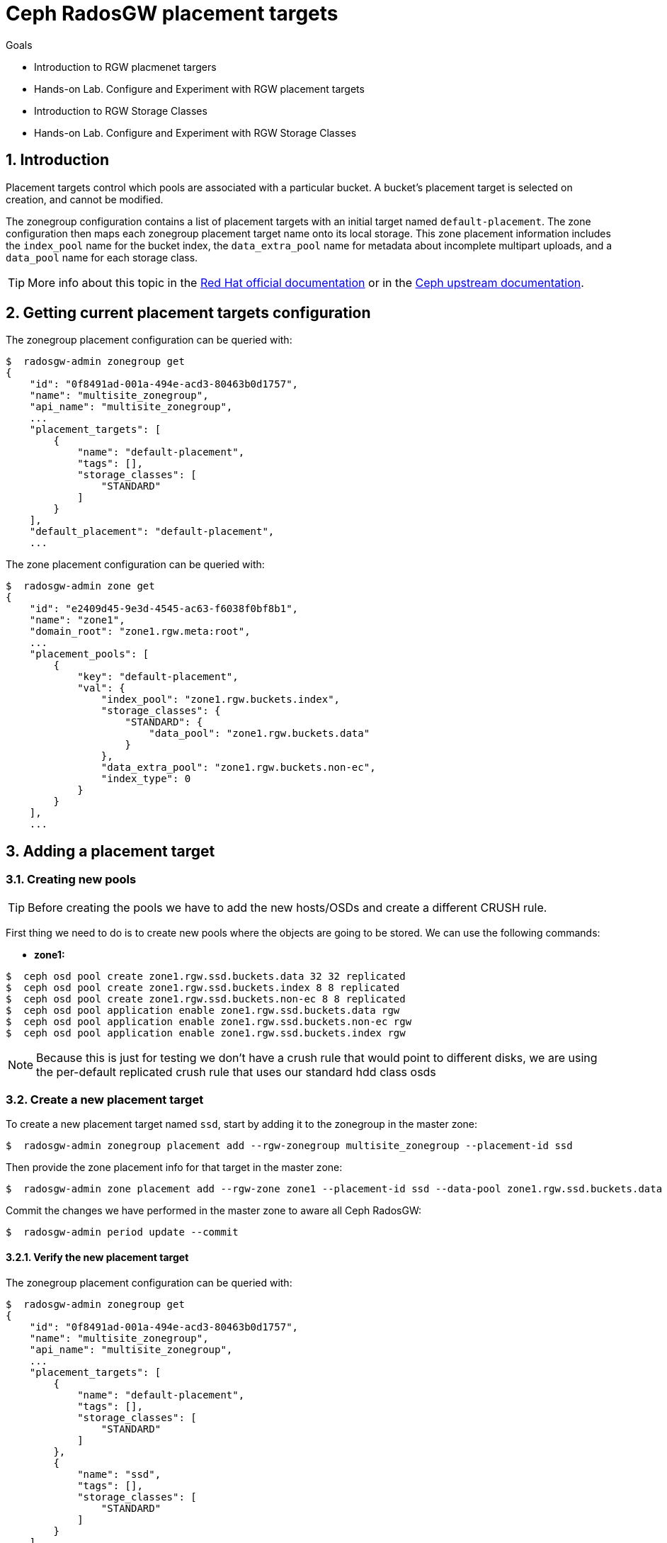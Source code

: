= Ceph RadosGW placement targets

.Goals
* Introduction to RGW placmenet targers
* Hands-on Lab. Configure and Experiment with RGW placement targets
* Introduction to RGW Storage Classes
* Hands-on Lab. Configure and Experiment with RGW Storage Classes

:numbered:


== Introduction

Placement targets control which pools are associated with a particular
bucket. A bucket’s placement target is selected on creation, and cannot
be modified.

The zonegroup configuration contains a list of placement targets with an
initial target named `default-placement`. The zone configuration then
maps each zonegroup placement target name onto its local storage. This
zone placement information includes the `index_pool` name for the bucket
index, the `data_extra_pool` name for metadata about incomplete
multipart uploads, and a `data_pool` name for each storage class.

[TIP]
====
More info about this topic in the
https://access.redhat.com/documentation/en-us/red_hat_ceph_storage/4/html/object_gateway_configuration_and_administration_guide/rgw-administration-rgw#creating-storage-policies-rgw[Red
Hat official documentation] or in the
https://docs.ceph.com/en/latest/radosgw/placement/[Ceph upstream
documentation].
====

== Getting current placement targets configuration

The zonegroup placement configuration can be queried with:

....
$  radosgw-admin zonegroup get
{
    "id": "0f8491ad-001a-494e-acd3-80463b0d1757",
    "name": "multisite_zonegroup",
    "api_name": "multisite_zonegroup",
    ...
    "placement_targets": [
        {
            "name": "default-placement",
            "tags": [],
            "storage_classes": [
                "STANDARD"
            ]
        }
    ],
    "default_placement": "default-placement",
    ...
....

The zone placement configuration can be queried with:

....
$  radosgw-admin zone get
{
    "id": "e2409d45-9e3d-4545-ac63-f6038f0bf8b1",
    "name": "zone1",
    "domain_root": "zone1.rgw.meta:root",
    ...
    "placement_pools": [
        {
            "key": "default-placement",
            "val": {
                "index_pool": "zone1.rgw.buckets.index",
                "storage_classes": {
                    "STANDARD": {
                        "data_pool": "zone1.rgw.buckets.data"
                    }
                },
                "data_extra_pool": "zone1.rgw.buckets.non-ec",
                "index_type": 0
            }
        }
    ],
    ...
....

== Adding a placement target

=== Creating new pools

[TIP]
====
Before creating the pools we have to add the new hosts/OSDs and
create a different CRUSH rule.
====

First thing we need to do is to create new pools where the objects are
going to be stored. We can use the following commands:

* *zone1:*

....
$  ceph osd pool create zone1.rgw.ssd.buckets.data 32 32 replicated
$  ceph osd pool create zone1.rgw.ssd.buckets.index 8 8 replicated
$  ceph osd pool create zone1.rgw.ssd.buckets.non-ec 8 8 replicated
$  ceph osd pool application enable zone1.rgw.ssd.buckets.data rgw
$  ceph osd pool application enable zone1.rgw.ssd.buckets.non-ec rgw
$  ceph osd pool application enable zone1.rgw.ssd.buckets.index rgw
....

NOTE: Because this is just for testing we don't have a crush rule that would
point to different disks, we are using the per-default replicated crush rule
that uses our standard hdd class osds


=== Create a new placement target

To create a new placement target named `ssd`, start by adding it to the
zonegroup in the master zone:

....
$  radosgw-admin zonegroup placement add --rgw-zonegroup multisite_zonegroup --placement-id ssd
....

Then provide the zone placement info for that target in the master zone:

....
$  radosgw-admin zone placement add --rgw-zone zone1 --placement-id ssd --data-pool zone1.rgw.ssd.buckets.data --index-pool zone1.rgw.ssd.buckets.index --data-extra-pool zone1.rgw.ssd.buckets.non-ec
....

Commit the changes we have performed in the master zone to aware all
Ceph RadosGW:

....
$  radosgw-admin period update --commit
....

==== Verify the new placement target

The zonegroup placement configuration can be queried with:

....
$  radosgw-admin zonegroup get
{
    "id": "0f8491ad-001a-494e-acd3-80463b0d1757",
    "name": "multisite_zonegroup",
    "api_name": "multisite_zonegroup",
    ...
    "placement_targets": [
        {
            "name": "default-placement",
            "tags": [],
            "storage_classes": [
                "STANDARD"
            ]
        },
        {
            "name": "ssd",
            "tags": [],
            "storage_classes": [
                "STANDARD"
            ]
        }
    ],
    "default_placement": "default-placement",
    ...
....

The zone placement configuration can be queried in the master zone with:

....
$  radosgw-admin zone get
{
    "id": "e2409d45-9e3d-4545-ac63-f6038f0bf8b1",
    "name": "zone1",
    "domain_root": "zone1.rgw.meta:root",
    ...
    "placement_pools": [
        {
            "key": "default-placement",
            "val": {
                "index_pool": "zone1.rgw.buckets.index",
                "storage_classes": {
                    "STANDARD": {
                        "data_pool": "zone1.rgw.buckets.data"
                    }
                },
                "data_extra_pool": "zone1.rgw.buckets.non-ec",
                "index_type": 0
            }
        },
        {
            "key": "ssd",
            "val": {
                "index_pool": "zone1.rgw.ssd.buckets.index",
                "storage_classes": {
                    "STANDARD": {
                        "data_pool": "zone1.rgw.ssd.buckets.data"
                    }
                },
                "data_extra_pool": "zone1.rgw.ssd.buckets.non-ec",
                "index_type": 0
            }
        }
    ],
    ...
....


=== Testing the new placement target

As we have created a new placement target, we are going to verify that
the objects are stored in the `ssd` placement target.

First thing we have to do is to create a new user:

....
$  radosgw-admin user create --uid test-ssd-placement-target --display-name test-ssd-placement-target 
{
    "user_id": "test-ssd-placement-target",
    "display_name": "test-ssd-placement-target",
    "email": "",
    "suspended": 0,
    "max_buckets": 1000,
    "subusers": [],
    "keys": [
        {
            "user": "test-ssd-placement-target",
            "access_key": "PIC2A85DZPEJVNKK8MZT",
            "secret_key": "SECRETKEY"
        }
    ],
    "swift_keys": [],
    "caps": [],
    "op_mask": "read, write, delete",
    "default_placement": "",
    "default_storage_class": "",
    "placement_tags": [],
    "bucket_quota": {
        "enabled": false,
        "check_on_raw": false,
        "max_size": -1,
        "max_size_kb": 0,
        "max_objects": -1
    },
    "user_quota": {
        "enabled": false,
        "check_on_raw": false,
        "max_size": -1,
        "max_size_kb": 0,
        "max_objects": -1
    },
    "temp_url_keys": [],
    "type": "rgw",
    "mfa_ids": []
}
....

Now we need to modify our recently created user to set the placement
target we have created before:

....
$  radosgw-admin user modify --uid test-ssd-placement-target --placement-id ssd --storage-class STANDARD
{
    "user_id": "test-ssd-placement-target",
    "display_name": "test-ssd-placement-target",
    "email": "",
    "suspended": 0,
    "max_buckets": 1000,
    "subusers": [],
    "keys": [
        {
            "user": "test-ssd-placement-target",
            "access_key": "PIC2A85DZPEJVNKK8MZT",
            "secret_key": "SECRETKEY"
        }
    ],
    "swift_keys": [],
    "caps": [],
    "op_mask": "read, write, delete",
    "default_placement": "ssd",
    "default_storage_class": "STANDARD",
    "placement_tags": [],
    "bucket_quota": {
        "enabled": false,
        "check_on_raw": false,
        "max_size": -1,
        "max_size_kb": 0,
        "max_objects": -1
    },
    "user_quota": {
        "enabled": false,
        "check_on_raw": false,
        "max_size": -1,
        "max_size_kb": 0,
        "max_objects": -1
    },
    "temp_url_keys": [],
    "type": "rgw",
    "mfa_ids": []
}
....

Now we are going to create a new bucket using `s3cmd` and upload an object:

....
mkdir ~/s3cmd-credentials
$ cat << EOF > ~/s3cmd-credentials/test-ssd-placement-target.conf
[default]
access_key = PIC2A85DZPEJVNKK8MZT
secret_key = SECRETKEY
host_base = s3zone1.example.com:80
host_bucket = s3zone1.example.com:80
use_https = False
signature_v2 = True
#check_ssl_certificate = False
#check_ssl_hostname = False
EOF
$ s3cmd -c ~/s3cmd-credentials/test-ssd-placement-target.conf mb s3://test-bucket-ssd-placement-target
Bucket 's3://test-bucket-ssd-placement-target/' created
$ s3cmd -c ~/s3cmd-credentials/test-ssd-placement-target.conf put /etc/hosts s3://test-bucket-ssd-placement-target/test-file
upload: '/etc/hosts' -> 's3://test-bucket-ssd-placement-target/test-file'  [1 of 1]
 1330 of 1330   100% in    0s    54.41 kB/s  done
....

In the Ceph cluster, review the bucket's placement target:

....
$  radosgw-admin bucket stats --bucket test-bucket-ssd-placement-target | jq [.placement_rule]
[
  "ssd"
]
....

Also, we can verify how the object have been created in the pools for
the `ssd` placement target:

* Bucket index OMAP files:

....
$  rados -p zone1.rgw.ssd.buckets.index ls
.dir.e2409d45-9e3d-4545-ac63-f6038f0bf8b1.2826690.1.7
.dir.e2409d45-9e3d-4545-ac63-f6038f0bf8b1.2826690.1.0
.dir.e2409d45-9e3d-4545-ac63-f6038f0bf8b1.2826690.1.3
.dir.e2409d45-9e3d-4545-ac63-f6038f0bf8b1.2826690.1.9
.dir.e2409d45-9e3d-4545-ac63-f6038f0bf8b1.2826690.1.5
.dir.e2409d45-9e3d-4545-ac63-f6038f0bf8b1.2826690.1.1
.dir.e2409d45-9e3d-4545-ac63-f6038f0bf8b1.2826690.1.4
.dir.e2409d45-9e3d-4545-ac63-f6038f0bf8b1.2826690.1.2
.dir.e2409d45-9e3d-4545-ac63-f6038f0bf8b1.2826690.1.10
.dir.e2409d45-9e3d-4545-ac63-f6038f0bf8b1.2826690.1.6
.dir.e2409d45-9e3d-4545-ac63-f6038f0bf8b1.2826690.1.8
....

* The object itself in the bucket data pool:

....
$  rados -p zone1.rgw.ssd.buckets.data ls
e2409d45-9e3d-4545-ac63-f6038f0bf8b1.2826690.1_test-file
....

=== Using tags to specify the desired placement target upon bucket creation

With the example we have documented above we will store all the user
data in the `ssd` placement target for all the buckets of the
`test-ssd-placement-target` user. In some ocasions, we can allow the
user to use the placement target they prefer per bucket.

WARNING: A bucket’s placement target is selected on creation, and
cannot be modified.

In our case, we are going to use the tag `allowed-ssd` to allow users to
use other placement targets beside the default placement target.

In the first place, we need to modify the zonegroup. We need to export
the JSON file, modify the `tags` section and then import back the JSON
file to properly configure our zonegroup:

....
$  radosgw-admin zonegroup get > /etc/ceph/zonegroup.json
$ vim /etc/ceph/zonegroup.json
...
    "placement_targets": [
        {
            "name": "default-placement",
            "tags": [],
            "storage_classes": [
                "STANDARD"
            ]
        },
        {
            "name": "ssd",
            "tags": ["allowed-ssd"],
            "storage_classes": [
                "STANDARD"
            ]
        }
    ],
...
$ radosgw-admin zonegroup set < /etc/ceph/zonegroup.json 
$ radosgw-admin period update --commit
....

Once we have modified the zonegroup, we have to modify our user adding
the `allowed-ssd` tag:

....
$  radosgw-admin user modify --uid test-ssd-placement-target --placement-id default-placement --storage-class STANDARD --tags allowed-ssd
{
    "user_id": "test-ssd-placement-target",
    "display_name": "test-ssd-placement-target",
...
    "default_placement": "default-placement",
    "default_storage_class": "STANDARD",
    "placement_tags": [
        "allowed-ssd"
    ],
...
....

Now that we have added the `allowed-ssd` tag, we can create a bucket in
the default placement target with `s3cmd`:

....
fallocate -l 8M /tmp/test-file
$ s3cmd -c ~/s3cmd-credentials/test-ssd-placement-target.conf mb s3://test-tags-default-placement-target
Bucket 's3://test-tags-default-placement-target/' created
$ s3cmd -c ~/s3cmd-credentials/test-ssd-placement-target.conf put /tmp/test-file s3://test-tags-default-placement-target/test-file
upload: '/tmp/test-file' -> 's3://test-tags-default-placement-target/test-file'  [1 of 1]
 86459 of 86459   100% in    0s     5.27 MB/s  done
$  radosgw-admin bucket stats --bucket test-tags-default-placement-target | jq [.placement_rule]
[
  "default-placement"
]
....

Or we can create a bucket in the `ssd` placement target using `s3cmd`:

....
$ s3cmd-credentials]# s3cmd -c ~/s3cmd-credentials/test-ssd-placement-target.conf mb --region=:ssd s3://test-tags-ssd-placement-target
Bucket 's3://test-tags-ssd-placement-target/' created
$ s3cmd -c ~/s3cmd-credentials/test-ssd-placement-target.conf put /tmp/test-file s3://test-tags-ssd-placement-target/test-file
upload: '/tmp/test-file' -> 's3://test-tags-ssd-placement-target/test-file'  [1 of 1]
 86459 of 86459   100% in    0s     3.57 MB/s  done
$  radosgw-admin bucket stats --bucket test-tags-ssd-placement-target | jq [.placement_rule]
[
  "ssd"
]
....

We are going to create another user without the `allowed-ssd` tag to
verify that users with no tags cannot specify the `ssd` placement target
upon bucket creation:

....
$  radosgw-admin user create --uid test-placement-target-no-tag --display-name test-placement-target-no-tag
{
    "user_id": "test-placement-target-no-tag",
    "display_name": "test-placement-target-no-tag",
    "email": "",
    "suspended": 0,
    "max_buckets": 1000,
    "subusers": [],
    "keys": [
        {
            "user": "test-placement-target-no-tag",
            "access_key": "DZR9KE6TYN92KIVGJZX4",
            "secret_key": "SECRETKEY2FAR"
        }
    ],
    "swift_keys": [],
    "caps": [],
    "op_mask": "read, write, delete",
    "default_placement": "",
    "default_storage_class": "",
    "placement_tags": [],
    ...
}
....

Configure `s3cmd` with the `test-placement-target-no-tag` user
credentials and try to create a bucket specifying the `ssd` placement
target:

....
$ cat << EOF > ~/s3cmd-credentials/test-placement-target-no-tag.conf
[default]
access_key =DZR9KE6TYN92KIVGJZX4 
secret_key = SECRETKEY2FAR
host_base = s3zone1.example.com:80
host_bucket = s3zone1.example.com:80
use_https = False
signature_v2 = True
#check_ssl_certificate = False
#check_ssl_hostname = False
EOF
$ s3cmd -c ~/s3cmd-credentials/test-placement-target-no-tag.conf mb --region=:ssd s3://test-bucket-test-placement-target-no-tag
ERROR: Access to bucket 'test-bucket-test-placement-target-no-tag' was denied
ERROR: S3 error: 403 (AccessDenied)
....

If we do not specify the `ssd` placement target, this user can create
the bucket successfully:

....
$ s3cmd -c ~/s3cmd-credentials/test-placement-target-no-tag.conf mb s3://test-bucket-test-placement-target-no-tag
Bucket 's3://test-bucket-test-placement-target-no-tag/' created
....

Also, we can specify the region or placement target when using Python
`boto3` AWS SDK as we can see in the following example:

....
$ cat << EOF > ~/create-s3-bucket-ssd-placement-target.py import boto3 from botocore.exceptions import ClientError

s3_endpoint="http://proxy01:8000"
s3_access_key="PIC2A85DZPEJVNKK8MZT"
s3_secret_key="SECRETKEY"
s3client = boto3.client('s3', use_ssl=False, verify=False, endpoint_url=s3_endpoint, aws_access_key_id=s3_access_key, aws_secret_access_key=s3_secret_key)
location = {'LocationConstraint': ":ssd"}
s3client.create_bucket(Bucket="boto3-ssd-placement-target",CreateBucketConfiguration=location)
EOF
$ python ~/create-s3-bucket-ssd-placement-target.py
....

We can verify using `s3cmd` how the bucket has been created:

....
$ s3cmd -c ~/s3cmd-credentials/test-ssd-placement-target.conf ls
2021-08-30 15:24  s3://boto3-ssd-placement-target
....

Using the `radosgw-admin bucket stats` command in the Ceph cluster we
can verify the placement target for the bucket
`boto3-ssd-placement-target` is `ssd`:

....
$  radosgw-admin bucket stats --bucket boto3-ssd-placement-target | jq [.placement_rule]
[
  "ssd"
]
....

=== Change default placement target

If we want to change the default placement target for our buckets, we
can use the following command:

....
$  radosgw-admin zonegroup placement default --rgw-zonegroup multisite_zonegroup --placement-id ssd
$  radosgw-admin zonegroup get | jq [.default_placement]
[
  "ssd"
]
....

== Ceph RadosGW storage classes

Storage classes are used to customize the placement of object data. S3
Bucket Lifecycle rules can automate the transition of objects between
storage classes.

Storage classes are defined in terms of placement targets. Each
zonegroup placement target lists its available storage classes with an
initial class named `STANDARD`. The zone configuration is responsible
for providing a `data_pool` pool name for each of the zonegroup’s
storage classes.

[TIP] 
====
More info about this topic in the
https://docs.ceph.com/en/latest/radosgw/placement/[Ceph upstream
documentation].
====

== Adding a storage class

=== Creating new pools

[TIP]
====
Before creating the pools we have to add the new hosts/OSDs and
create a different CRUSH rule.
====

First thing we need to do is to create new pools where the objects are
going to be stored. We can use the following commands:

* *Master zone:*

....
$  ceph osd pool create zone1.rgw.ssd.storage.class.buckets.data 32 32 replicated
$  ceph osd pool application enable zone1.rgw.ssd.storage.class.buckets.data rgw
....

==== Create a new storage class

To create a new storage class named `SSD` in the `default-placement`
target, start by adding it to the zonegroup in the master zone:

....
$  radosgw-admin zonegroup placement add --rgw-zonegroup multisite_zonegroup --placement-id default-placement --storage-class SSD
....

Then provide the zone placement info for that storage class in the
master zone:

....
$  radosgw-admin zone placement add --rgw-zone zone1 --placement-id default-placement --storage-class SSD --data-pool zone1.rgw.ssd.storage.class.buckets.data [--compression lz4]
....

Commit the changes we have performed in the master zone to aware all
Ceph RadosGW:

....
$  radosgw-admin period update --commit
....

=== Verify the new storage class

The zonegroup placement configuration can be queried with:

....
$  radosgw-admin zonegroup get | jq [.placement_targets]
[
  [
    {
      "name": "default-placement",
      "tags": [],
      "storage_classes": [
        "SSD",
        "STANDARD"
      ]
    },
    {
      "name": "ssd",
      "tags": [
        "allowed-ssd"
      ],
      "storage_classes": [
        "STANDARD"
      ]
    }
  ]
]
....

The zone placement configuration can be queried in the master zone with:

....
$  radosgw-admin zone get | jq [.placement_pools]
[
  [
    {
      "key": "default-placement",
      "val": {
        "index_pool": "zone1.rgw.buckets.index",
        "storage_classes": {
          "SSD": {
            "data_pool": "zone1.rgw.ssd.storage.class.buckets.data"
          },
          "STANDARD": {
            "data_pool": "zone1.rgw.buckets.data"
          }
        },
        "data_extra_pool": "zone1.rgw.buckets.non-ec",
        "index_type": 0
      }
    },
    {
      "key": "ssd",
      "val": {
        "index_pool": "zone1.rgw.ssd.buckets.index",
        "storage_classes": {
          "STANDARD": {
            "data_pool": "zone1.rgw.ssd.buckets.data"
          }
        },
        "data_extra_pool": "zone1.rgw.ssd.buckets.non-ec",
        "index_type": 0
      }
    }
  ]
]
....

=== Testing the new storage class

As we have created a new storage class, we are going to verify that the
objects are stored in the `SSD` storage class. We are going to use the
credentials of the `test-ssd-placement-target` user created before.

Using `s3cmd` create a new bucket and verify we are using the
`default-placement` placement target:

....
$ s3cmd -c ~/s3cmd-credentials/test-ssd-placement-target.conf mb s3://test-bucket-storage-class
Bucket 's3://test-bucket-storage-class/' created
$ s3cmd -c ~/s3cmd-credentials/test-ssd-placement-target.conf put /tmp/test-file s3://test-bucket-storage-class/test-file
upload: '/tmp/test-file' -> 's3://test-bucket-storage-class/test-file'  [1 of 1]
 86459 of 86459   100% in    0s     5.78 MB/s  done
....

We can verify with `s3cmd` how the object has been uploaded to the
`STANDARD` storage class:

....
$ s3cmd -c ~/s3cmd-credentials/test-ssd-placement-target.conf info s3://test-bucket-storage-class/test-file
s3://test-bucket-storage-class/test-file (object):
   File size: 86459
   Last mod:  Mon, 30 Aug 2021 16:08:44 GMT
   MIME type: text/plain
   Storage:   STANDARD
   MD5 sum:   5a71d80251cfb7f28fe88438b561c32f
   SSE:       none
   Policy:    none
   CORS:      none
   ACL:       test-ssd-placement-target: FULL_CONTROL
   x-amz-meta-s3cmd-attrs: atime:1630323196/ctime:1629128095/gid:0/gname:root/md5:5a71d80251cfb7f28fe88438b561c32f/mode:33188/mtime:1627502240/uid:0/uname:root
....

In the Ceph cluster, review the bucket's placement target:

....
$  radosgw-admin bucket stats --bucket test-bucket-storage-class | jq [.placement_rule]
[
  "default-placement"
]
....

Now, using `s3cmd` we are going to upload an object directly to the
`SSD` storage class:

....
$ s3cmd -c ~/s3cmd-credentials/test-ssd-placement-target.conf put /tmp/test-file s3://test-bucket-storage-class/test-file-SSD --storage-class=SSD
upload: '/tmp/test-file' -> 's3://test-bucket-storage-class/test-file-SSD'  [1 of 1]
 86459 of 86459   100% in    0s     5.26 MB/s  done
....

We can verify with `s3cmd` how the object has been uploaded to the `SSD`
storage class:

....
$ s3cmd -c ~/s3cmd-credentials/test-ssd-placement-target.conf info s3://test-bucket-storage-class/test-file-SSD 
s3://test-bucket-storage-class/test-file-SSD (object):
   File size: 86459
   Last mod:  Mon, 30 Aug 2021 16:14:24 GMT
   MIME type: text/plain
   Storage:   SSD
   MD5 sum:   5a71d80251cfb7f28fe88438b561c32f
   SSE:       none
   Policy:    none
   CORS:      none
   ACL:       test-ssd-placement-target: FULL_CONTROL
   x-amz-meta-s3cmd-attrs: atime:1630323196/ctime:1629128095/gid:0/gname:root/md5:5a71d80251cfb7f28fe88438b561c32f/mode:33188/mtime:1627502240/uid:0/uname:root
....


[TODO]

[WARNING]
====
As we have verified, it seems a bug is affecting Lifecycle
Configuration Policies and RadosGW multi-site configuration, we have
opened a https://access.redhat.com/support/cases/#/case/03025020[support
case] for further investigation.
====


== Additional considerations regarding placement targets and storage classes

[WARNING] 
====
When using AWS S3 SDKs such as `boto3`, it is important that
non-default storage class names match those provided by AWS S3, or else
the SDK will drop the request and raise an exception.
====

Red Hat has tested the performance of the Lifecycle Configuration
Policies with the deletion of nearly 84 million objects per day. There
are two different RadosGW parameters that helps regarding process
concurrency when dealing with Lifecycle Configuration Policies (but
beware, these parameters must not be changed without exhaustive
performance testing):

* `rgw_lc_max_worker`: Impacts the number of buckets processed in
parallel.
* `rgw_lc_max_wp_worker`: Impacts the number of operations that each
`lc-worker` can process in parallel.

[WARNING]
====
The Ceph cluster performance totally depends on the hardware
configuration. In this specific case, having a good amount of all-flash
devices to store Bluestore WAL/RocksDB really helps to improve the
overall cluster performance.
====
